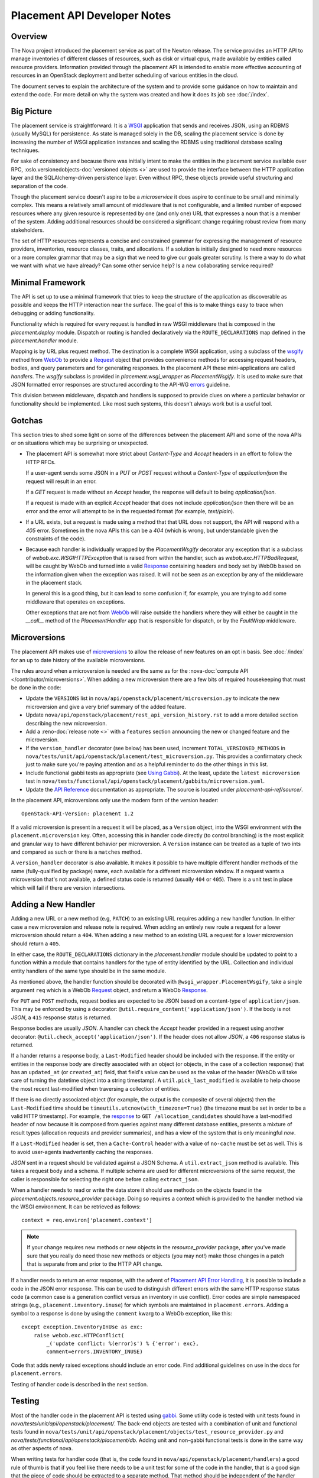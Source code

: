 ..
      Licensed under the Apache License, Version 2.0 (the "License"); you may
      not use this file except in compliance with the License. You may obtain
      a copy of the License at

          http://www.apache.org/licenses/LICENSE-2.0

      Unless required by applicable law or agreed to in writing, software
      distributed under the License is distributed on an "AS IS" BASIS, WITHOUT
      WARRANTIES OR CONDITIONS OF ANY KIND, either express or implied. See the
      License for the specific language governing permissions and limitations
      under the License.

===============================
 Placement API Developer Notes
===============================

Overview
========

The Nova project introduced the placement service as part of the Newton
release. The service provides an HTTP API to manage inventories of different
classes of resources, such as disk or virtual cpus, made available by entities
called resource providers. Information provided through the placement API is
intended to enable more effective accounting of resources in an OpenStack
deployment and better scheduling of various entities in the cloud.

The document serves to explain the architecture of the system and to provide
some guidance on how to maintain and extend the code. For more detail on why
the system was created and how it does its job see :doc:`/index`.

Big Picture
===========

The placement service is straightforward: It is a `WSGI`_ application that
sends and receives JSON, using an RDBMS (usually MySQL) for persistence.
As state is managed solely in the DB, scaling the placement service is done by
increasing the number of WSGI application instances and scaling the RDBMS using
traditional database scaling techniques.

For sake of consistency and because there was initially intent to make the
entities in the placement service available over RPC,
:oslo.versionedobjects-doc:`versioned objects <>` are used to provide the
interface between the HTTP application layer and the SQLAlchemy-driven
persistence layer. Even without RPC, these objects provide useful structuring
and separation of the code.

Though the placement service doesn't aspire to be a `microservice` it does
aspire to continue to be small and minimally complex. This means a relatively
small amount of middleware that is not configurable, and a limited number of
exposed resources where any given resource is represented by one (and only
one) URL that expresses a noun that is a member of the system. Adding
additional resources should be considered a significant change requiring robust
review from many stakeholders.

The set of HTTP resources represents a concise and constrained grammar for
expressing the management of resource providers, inventories, resource classes,
traits, and allocations. If a solution is initially designed to need more
resources or a more complex grammar that may be a sign that we need to give our
goals greater scrutiny. Is there a way to do what we want with what we have
already?  Can some other service help? Is a new collaborating service required?

Minimal Framework
=================

The API is set up to use a minimal framework that tries to keep the structure
of the application as discoverable as possible and keeps the HTTP interaction
near the surface. The goal of this is to make things easy to trace when
debugging or adding functionality.

Functionality which is required for every request is handled in raw WSGI
middleware that is composed in the `placement.deploy`
module. Dispatch or routing is handled declaratively via the
``ROUTE_DECLARATIONS`` map defined in the
`placement.handler` module.

Mapping is by URL plus request method. The destination is a complete WSGI
application, using a subclass of the `wsgify`_  method from `WebOb`_ to provide
a `Request`_ object that provides convenience methods for accessing request
headers, bodies, and query parameters and for generating responses. In the
placement API these mini-applications are called `handlers`. The `wsgify`
subclass is provided in `placement.wsgi_wrapper` as
`PlacementWsgify`. It is used to make sure that JSON formatted error responses
are structured according to the API-WG `errors`_ guideline.

This division between middleware, dispatch and handlers is supposed to
provide clues on where a particular behavior or functionality should be
implemented. Like most such systems, this doesn't always work but is a useful
tool.

Gotchas
=======

This section tries to shed some light on some of the differences between the
placement API and some of the nova APIs or on situations which may be
surprising or unexpected.

* The placement API is somewhat more strict about `Content-Type` and `Accept`
  headers in an effort to follow the HTTP RFCs.

  If a user-agent sends some JSON in a `PUT` or `POST` request without a
  `Content-Type` of `application/json` the request will result in an error.

  If a `GET` request is made without an `Accept` header, the response will
  default to being `application/json`.

  If a request is made with an explicit `Accept` header that does not include
  `application/json` then there will be an error and the error will attempt to
  be in the requested format (for example, `text/plain`).

* If a URL exists, but a request is made using a method that that URL does not
  support, the API will respond with a `405` error. Sometimes in the nova APIs
  this can be a `404` (which is wrong, but understandable given the constraints
  of the code).

* Because each handler is individually wrapped by the `PlacementWsgify`
  decorator any exception that is a subclass of `webob.exc.WSGIHTTPException`
  that is raised from within the handler, such as `webob.exc.HTTPBadRequest`,
  will be caught by WebOb and turned into a valid `Response`_ containing
  headers and body set by WebOb based on the information given when the
  exception was raised. It will not be seen as an exception by any of the
  middleware in the placement stack.

  In general this is a good thing, but it can lead to some confusion if, for
  example, you are trying to add some middleware that operates on exceptions.

  Other exceptions that are not from `WebOb`_ will raise outside the handlers
  where they will either be caught in the `__call__` method of the
  `PlacementHandler` app that is responsible for dispatch, or by the
  `FaultWrap` middleware.

Microversions
=============

The placement API makes use of `microversions`_ to allow the release of new
features on an opt in basis. See :doc:`/index` for an up to date
history of the available microversions.

The rules around when a microversion is needed are the same as for the
:nova-doc:`compute API </contributor/microversions>`. When adding a new
microversion there are a few bits of required housekeeping that must be done in
the code:

* Update the ``VERSIONS`` list in
  ``nova/api/openstack/placement/microversion.py`` to indicate the new
  microversion and give a very brief summary of the added feature.
* Update ``nova/api/openstack/placement/rest_api_version_history.rst``
  to add a more detailed section describing the new microversion.
* Add a :reno-doc:`release note <>` with a ``features`` section announcing the
  new or changed feature and the microversion.
* If the ``version_handler`` decorator (see below) has been used,
  increment ``TOTAL_VERSIONED_METHODS`` in
  ``nova/tests/unit/api/openstack/placement/test_microversion.py``.
  This provides a confirmatory check just to make sure you're paying
  attention and as a helpful reminder to do the other things in this
  list.
* Include functional gabbi tests as appropriate (see `Using Gabbi`_).  At the
  least, update the ``latest microversion`` test in
  ``nova/tests/functional/api/openstack/placement/gabbits/microversion.yaml``.
* Update the `API Reference`_ documentation as appropriate.  The source is
  located under `placement-api-ref/source/`.

In the placement API, microversions only use the modern form of the
version header::

    OpenStack-API-Version: placement 1.2

If a valid microversion is present in a request it will be placed,
as a ``Version`` object, into the WSGI environment with the
``placement.microversion`` key. Often, accessing this in handler
code directly (to control branching) is the most explicit and
granular way to have different behavior per microversion. A
``Version`` instance can be treated as a tuple of two ints and
compared as such or there is a ``matches`` method.

A ``version_handler`` decorator is also available. It makes it possible to have
multiple different handler methods of the same (fully-qualified by package)
name, each available for a different microversion window.  If a request wants a
microversion that's not available, a defined status code is returned (usually
``404`` or ``405``). There is a unit test in place which will fail if there are
version intersections.

Adding a New Handler
====================

Adding a new URL or a new method (e.g, ``PATCH``) to an existing URL
requires adding a new handler function. In either case a new microversion and
release note is required. When adding an entirely new route a request for a
lower microversion should return a ``404``. When adding a new method to an
existing URL a request for a lower microversion should return a ``405``.

In either case, the ``ROUTE_DECLARATIONS`` dictionary in the
`placement.handler` module should be updated to point to a
function within a module that contains handlers for the type of entity
identified by the URL. Collection and individual entity handlers of the same
type should be in the same module.

As mentioned above, the handler function should be decorated with
``@wsgi_wrapper.PlacementWsgify``, take a single argument ``req`` which is a
WebOb `Request`_ object, and return a WebOb `Response`_.

For ``PUT`` and ``POST`` methods, request bodies are expected to be JSON
based on a content-type of ``application/json``. This may be enforced by using
a decorator: ``@util.require_content('application/json')``. If the body is not
`JSON`, a ``415`` response status is returned.

Response bodies are usually `JSON`. A handler can check the `Accept` header
provided in a request using another decorator:
``@util.check_accept('application/json')``. If the header does not allow
`JSON`, a ``406`` response status is returned.

If a hander returns a response body, a ``Last-Modified`` header should be
included with the response. If the entity or entities in the response body
are directly associated with an object (or objects, in the case of a
collection response) that has an ``updated_at`` (or ``created_at``)
field, that field's value can be used as the value of the header (WebOb will
take care of turning the datetime object into a string timestamp). A
``util.pick_last_modified`` is available to help choose the most recent
last-modified when traversing a collection of entities.

If there is no directly associated object (for example, the output is the
composite of several objects) then the ``Last-Modified`` time should be
``timeutils.utcnow(with_timezone=True)`` (the timezone must be set in order
to be a valid HTTP timestamp). For example, the response__ to
``GET /allocation_candidates`` should have a last-modified header of now
because it is composed from queries against many different database entities,
presents a mixture of result types (allocation requests and provider
summaries), and has a view of the system that is only meaningful *now*.

__ https://developer.openstack.org/api-ref/placement/#list-allocation-candidates

If a ``Last-Modified`` header is set, then a ``Cache-Control`` header with a
value of ``no-cache`` must be set as well. This is to avoid user-agents
inadvertently caching the responses.

`JSON` sent in a request should be validated against a JSON Schema. A
``util.extract_json`` method is available. This takes a request body and a
schema. If multiple schema are used for different microversions of the same
request, the caller is responsible for selecting the right one before calling
``extract_json``.

When a handler needs to read or write the data store it should use methods on
the objects found in the
`placement.objects.resource_provider` package. Doing so
requires a context which is provided to the handler method via the WSGI
environment. It can be retrieved as follows::

    context = req.environ['placement.context']

.. note:: If your change requires new methods or new objects in the
          `resource_provider` package, after you've made sure that you really
          do need those new methods or objects (you may not!) make those
          changes in a patch that is separate from and prior to the HTTP API
          change.

If a handler needs to return an error response, with the advent of `Placement
API Error Handling`_, it is possible to include a code in the JSON error
response.  This can be used to distinguish different errors with the same HTTP
response status code (a common case is a generation conflict versus an
inventory in use conflict). Error codes are simple namespaced strings (e.g.,
``placement.inventory.inuse``) for which symbols are maintained in
``placement.errors``. Adding a symbol to a response is done
by using the ``comment`` kwarg to a WebOb exception, like this::

    except exception.InventoryInUse as exc:
        raise webob.exc.HTTPConflict(
            _('update conflict: %(error)s') % {'error': exc},
            comment=errors.INVENTORY_INUSE)

Code that adds newly raised exceptions should include an error code. Find
additional guidelines on use in the docs for
``placement.errors``.

Testing of handler code is described in the next section.

Testing
=======

Most of the handler code in the placement API is tested using `gabbi`_. Some
utility code is tested with unit tests found in
`nova/tests/unit/api/openstack/placement/`. The back-end objects are tested
with a combination of unit and functional tests found in
``nova/tests/unit/api/openstack/placement/objects/test_resource_provider.py``
and `nova/tests/functional/api/openstack/placement/db`. Adding unit and
non-gabbi functional tests is done in the same way as other aspects of nova.

When writing tests for handler code (that is, the code found in
``nova/api/openstack/placement/handlers``) a good rule of thumb is that if you
feel like there needs to be a unit test for some of the code in the handler,
that is a good sign that the piece of code should be extracted to a separate
method. That method should be independent of the handler method itself (the one
decorated by the ``wsgify`` method) and testable as a unit, without mocks if
possible. If the extracted method is useful for multiple resources consider
putting it in the ``util`` package.

As a general guide, handler code should be relatively short and where there are
conditionals and branching, they should be reachable via the gabbi functional
tests. This is merely a design goal, not a strict constraint.

Using Gabbi
-----------

Gabbi was developed in the `telemetry`_ project to provide a declarative way to
test HTTP APIs that preserves visibility of both the request and response of
the HTTP interaction. Tests are written in YAML files where each file is an
ordered suite of tests. Fixtures (such as a database) are set up and torn down
at the beginning and end of each file, not each test. JSON response bodies can
be evaluated with `JSONPath`_. The placement WSGI
application is run via `wsgi-intercept`_, meaning that real HTTP requests are
being made over a file handle that appears to Python to be a socket.

In the placement API the YAML files (aka "gabbits") can be found in
``nova/tests/functional/api/openstack/placement/gabbits``. Fixture definitions
are in ``nova/tests/functional/api/openstack/placement/fixtures/gabbits.py``.
Tests are frequently grouped by handler name (e.g., ``resource-provider.yaml``
and ``inventory.yaml``). This is not a requirement and as we increase the
number of tests it makes sense to have more YAML files with fewer tests,
divided up by the arc of API interaction that they test.

The gabbi tests are integrated into the functional tox target, loaded via
``nova/tests/functional/api/openstack/placement/test_api.py``. If you
want to run just the gabbi tests one way to do so is::

    tox -efunctional test_api

If you want to run just one yaml file (in this example ``inventory.yaml``)::

    tox -efunctional api.inventory

It is also possible to run just one test from within one file. When you do this
every test prior to the one you asked for will also be run. This is because
the YAML represents a sequence of dependent requests. Select the test by using
the name in the yaml file, replacing space with ``_``::

    tox -efunctional api.inventory_post_new_ipv4_address_inventory

.. note:: ``tox.ini`` in the nova repository is configured by a ``group_regex``
          so that each gabbi YAML is considered a group. Thus, all tests in the
          file will be run in the same process when running stestr concurrently
          (the default).

Writing More Gabbi Tests
------------------------

The docs for `gabbi`_ try to be complete and explain the `syntax`_ in some
depth. Where something is missing or confusing, please log a `bug`_.

While it is possible to test all aspects of a response (all the response
headers, the status code, every attribute in a JSON structure) in one single
test, doing so will likely make the test harder to read and will certainly make
debugging more challenging. If there are multiple things that need to be
asserted, making multiple requests is reasonable. Since database set up is only
happening once per file (instead of once per test) and since there's no TCP
overhead, the tests run quickly.

While `fixtures`_ can be used to establish entities that are required for
tests, creating those entities via the HTTP API results in tests which are more
descriptive. For example the ``inventory.yaml`` file creates the resource
provider to which it will then add inventory. This makes it easy to explore a
sequence of interactions and a variety of responses with the tests:

* create a resource provider
* confirm it has empty inventory
* add inventory to the resource provider (in a few different ways)
* confirm the resource provider now has inventory
* modify the inventory
* delete the inventory
* confirm the resource provider now has empty inventory

Nothing special is required to add a new set of tests: create a YAML file with
a unique name in the same directory as the others. The other files can provide
examples. Gabbi can provide a useful way of doing test driven development of a
new handler: create a YAML file that describes the desired URLs and behavior
and write the code to make it pass.

It's also possible to use gabbi against a running placement service, for
example in devstack. See `gabbi-run`_ to get started.

Futures
=======

Since before it was created there has been a long term goal for the placement
service to be extracted to its own repository and operate as its own
independent service. There are many reasons for this, but two main ones are:

* Multiple projects, not just nova, will eventually need to manage resource
  providers using the placement API.
* A separate service helps to maintain and preserve a strong contract between
  the placement service and the consumers of the service.

To lessen the pain of the eventual extraction of placement the service has been
developed in a way to limit dependency on the rest of the nova codebase and be
self-contained:

* Most code is in `nova/api/openstack/placement`.
* Database query code is kept within the objects in
  `nova/api/openstack/placement/objects`.
* The methods on the objects are not remotable, as the only intended caller is
  the placement API code.

There are some exceptions to the self-contained rule (which are actively being
addressed to prepare for the extraction):

.. TODO(efried):: Get :oslo.config:option: role working below:
 :oslo.config:option:`placement_database.connection`, can be set to use a

* Some of the code related to a resource class cache is within the `placement.db`
  package, while other parts are in ``nova/rc_fields.py``.
* Database models, migrations and tables are described as part of the nova api
  database. An optional configuration option,
  `placement_database.connection`, can be set to use a
  database just for placement (based on the api database schema).
* `nova.i18n` package provides the ``_`` and related functions.
* ``nova.conf`` is used for configuration.
* Unit and functional tests depend on fixtures and other functionality in base
  classes provided by nova.

When creating new code for the placement service, please be aware of the plan
for an eventual extraction and avoid creating unnecessary interdependencies.

.. _WSGI: https://www.python.org/dev/peps/pep-3333/
.. _wsgify: http://docs.webob.org/en/latest/api/dec.html
.. _WebOb: http://docs.webob.org/en/latest/
.. _Request: http://docs.webob.org/en/latest/reference.html#request
.. _Response: http://docs.webob.org/en/latest/#response
.. _microversions: http://specs.openstack.org/openstack/api-wg/guidelines/microversion_specification.html
.. _gabbi: https://gabbi.readthedocs.io/
.. _telemetry: http://specs.openstack.org/openstack/telemetry-specs/specs/kilo/declarative-http-tests.html
.. _wsgi-intercept: http://wsgi-intercept.readthedocs.io/
.. _syntax: https://gabbi.readthedocs.io/en/latest/format.html
.. _bug: https://github.com/cdent/gabbi/issues
.. _fixtures: http://gabbi.readthedocs.io/en/latest/fixtures.html
.. _JSONPath: http://goessner.net/articles/JsonPath/
.. _gabbi-run: http://gabbi.readthedocs.io/en/latest/runner.html
.. _errors: http://specs.openstack.org/openstack/api-wg/guidelines/errors.html
.. _API Reference: https://developer.openstack.org/api-ref/placement/
.. _Placement API Error Handling: http://specs.openstack.org/openstack/nova-specs/specs/rocky/approved/placement-api-error-handling.html
